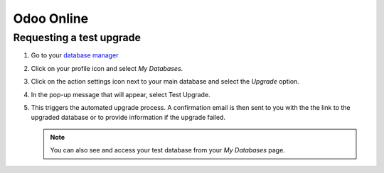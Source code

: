 ===========
Odoo Online
===========

Requesting a test upgrade
=========================

#. Go to your `database manager <https://www.odoo.com/my/databases/>`_
#. Click on your profile icon and select *My Databases*.

   .. image:: odoo_online/accessing-my-databases.png
      :alt: Selecting My Databases under my profile

#. Click on the action settings icon next to your main database and select the *Upgrade* option.

   .. image:: odoo_online/upgrade-option.png
      :alt: Selecting the action settings icon

#. In the pop-up message that will appear, select Test Upgrade.

   .. image:: odoo_online/select-test-upgrade.png
      :alt: Selecting test upgrade

#. This triggers the automated upgrade process. A confirmation email is then sent to you with the
   the link to the upgraded database or to provide information if the upgrade failed.

   .. note::
      You can also see and access your test database from your *My Databases* page.
